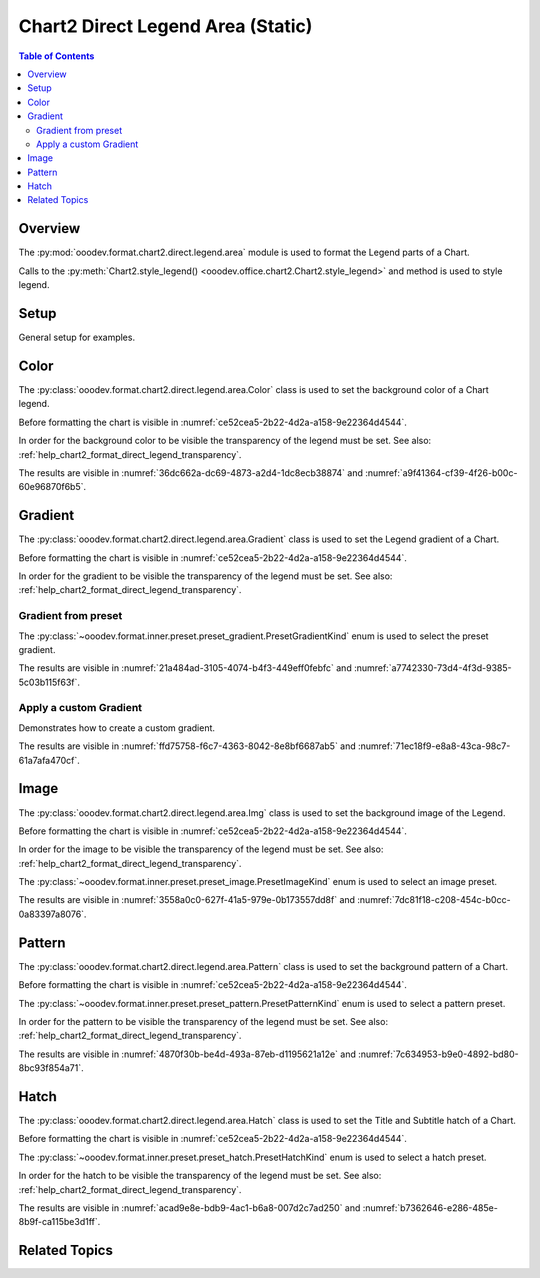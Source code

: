.. _help_chart2_format_direct_static_legend_area:

Chart2 Direct Legend Area (Static)
==================================

.. contents:: Table of Contents
    :local:
    :backlinks: top
    :depth: 2

Overview
--------

The :py:mod:`ooodev.format.chart2.direct.legend.area` module is used to format the Legend parts of a Chart.

Calls to the :py:meth:`Chart2.style_legend() <ooodev.office.chart2.Chart2.style_legend>` and method is used to style legend.

.. seealso::

    - :ref:`help_chart2_format_direct_legend_area`

Setup
-----

General setup for examples.

.. tabs::

    .. code-tab:: python

        import uno
        from ooodev.format.chart2.direct.legend.area import Color as LegendAreaColor
        from ooodev.format.chart2.direct.legend.transparency import Transparency as LegendTransparency
        from ooodev.format.chart2.direct.general.borders import LineProperties as ChartLineProperties
        from ooodev.format.chart2.direct.general.area import Gradient as ChartGradient
        from ooodev.format.chart2.direct.general.area import GradientStyle, ColorRange
        from ooodev.office.calc import Calc
        from ooodev.office.chart2 import Chart2
        from ooodev.utils.color import StandardColor
        from ooodev.utils.gui import GUI
        from ooodev.utils.kind.zoom_kind import ZoomKind
        from ooodev.loader.lo import Lo


        def main() -> int:
            with Lo.Loader(connector=Lo.ConnectPipe()):
                doc = Calc.open_doc("pie_chart.ods")
                GUI.set_visible(True, doc)
                Lo.delay(500)
                Calc.zoom(doc, ZoomKind.ZOOM_100_PERCENT)

                sheet = Calc.get_active_sheet()

                Calc.goto_cell(cell_name="A1", doc=doc)
                chart_doc = Chart2.get_chart_doc(sheet=sheet, chart_name="pie_chart")

                chart_bdr_line = ChartLineProperties(color=StandardColor.BRICK, width=1)
                chart_grad = ChartGradient(
                    chart_doc=chart_doc,
                    step_count=64,
                    style=GradientStyle.SQUARE,
                    angle=45,
                    grad_color=ColorRange(StandardColor.GREEN_DARK4, StandardColor.TEAL_LIGHT2),
                )
                Chart2.style_background(chart_doc=chart_doc, styles=[chart_grad, chart_bdr_line])

                legend_color_style = LegendAreaColor(color=StandardColor.GREEN_LIGHT2)
                legend_bg_transparency_style = LegendTransparency(0)
                Chart2.style_legend(
                    chart_doc=chart_doc, styles=[legend_bg_transparency_style, legend_color_style]
                )

                Lo.delay(1_000)
                Lo.close_doc(doc)
            return 0


        if __name__ == "__main__":
            SystemExit(main())

Color
-----

The :py:class:`ooodev.format.chart2.direct.legend.area.Color` class is used to set the background color of a Chart legend.

Before formatting the chart is visible in :numref:`ce52cea5-2b22-4d2a-a158-9e22364d4544`.

In order for the background color to be visible the transparency of the legend must be set. See also: :ref:`help_chart2_format_direct_legend_transparency`.

.. tabs::

    .. code-tab:: python
        :emphasize-lines: 1,5

        from ooodev.format.chart2.direct.legend.area import Color as LegendAreaColor
        from ooodev.format.chart2.direct.legend.transparency import Transparency as LegendTransparency
        # ... other code

        legend_color_style = LegendAreaColor(color=StandardColor.GREEN_LIGHT2)
        legend_bg_transparency_style = LegendTransparency(0)
        Chart2.style_legend(
            chart_doc=chart_doc, styles=[legend_bg_transparency_style, legend_color_style]
        )

    .. only:: html

        .. cssclass:: tab-none

            .. group-tab:: None

The results are visible in :numref:`36dc662a-dc69-4873-a2d4-1dc8ecb38874` and :numref:`a9f41364-cf39-4f26-b00c-60e96870f6b5`.


.. cssclass:: screen_shot

    .. _36dc662a-dc69-4873-a2d4-1dc8ecb38874:

    .. figure:: https://github.com/Amourspirit/python_ooo_dev_tools/assets/4193389/36dc662a-dc69-4873-a2d4-1dc8ecb38874
        :alt: Chart with Legend Area Color set
        :figclass: align-center
        :width: 450px

        Chart with Legend Area Color set

.. cssclass:: screen_shot

    .. _a9f41364-cf39-4f26-b00c-60e96870f6b5:

    .. figure:: https://github.com/Amourspirit/python_ooo_dev_tools/assets/4193389/a9f41364-cf39-4f26-b00c-60e96870f6b5
        :alt: Chart Legend Area Color Dialog
        :figclass: align-center
        :width: 450px

        Chart Legend Area Color Dialog

Gradient
--------

The :py:class:`ooodev.format.chart2.direct.legend.area.Gradient` class is used to set the Legend gradient of a Chart.

Before formatting the chart is visible in :numref:`ce52cea5-2b22-4d2a-a158-9e22364d4544`.

In order for the gradient to be visible the transparency of the legend must be set. See also: :ref:`help_chart2_format_direct_legend_transparency`.

Gradient from preset
^^^^^^^^^^^^^^^^^^^^

The :py:class:`~ooodev.format.inner.preset.preset_gradient.PresetGradientKind` enum is used to select the preset gradient.

.. tabs::

    .. code-tab:: python
        :emphasize-lines: 1,2,6,7,8

        from ooodev.format.chart2.direct.legend.area import Gradient as LegendAreaGradient
        from ooodev.format.chart2.direct.legend.area import Gradient as PresetGradientKind
        from ooodev.format.chart2.direct.legend.transparency import Transparency as LegendTransparency
        # ... other code

        legend_area_gradient_style = LegendAreaGradient.from_preset(
            chart_doc=chart_doc, preset=PresetGradientKind.NEON_LIGHT
        )
        legend_bg_transparency_style = LegendTransparency(0)
        Chart2.style_legend(
            chart_doc=chart_doc, styles=[legend_bg_transparency_style, legend_area_gradient_style]
        )

    .. only:: html

        .. cssclass:: tab-none

            .. group-tab:: None

The results are visible in :numref:`21a484ad-3105-4074-b4f3-449eff0febfc` and :numref:`a7742330-73d4-4f3d-9385-5c03b115f63f`.


.. cssclass:: screen_shot

    .. _21a484ad-3105-4074-b4f3-449eff0febfc:

    .. figure:: https://github.com/Amourspirit/python_ooo_dev_tools/assets/4193389/21a484ad-3105-4074-b4f3-449eff0febfc
        :alt: Chart with gradient Legend
        :figclass: align-center
        :width: 450px

        Chart with gradient Legend

.. cssclass:: screen_shot

    .. _a7742330-73d4-4f3d-9385-5c03b115f63f:

    .. figure:: https://github.com/Amourspirit/python_ooo_dev_tools/assets/4193389/a7742330-73d4-4f3d-9385-5c03b115f63f
        :alt: Chart Area Legend Gradient Dialog
        :figclass: align-center
        :width: 450px

        Chart Area Legend Gradient Dialog


Apply a custom Gradient
^^^^^^^^^^^^^^^^^^^^^^^

Demonstrates how to create a custom gradient.

.. tabs::

    .. code-tab:: python
        :emphasize-lines: 1,5,6,7,8,9,10,11

        from ooodev.format.chart2.direct.legend.area import Gradient as LegendAreaGradient
        from ooodev.format.chart2.direct.legend.transparency import Transparency as LegendTransparency
        # ... other code

        legend_area_gradient_style = LegendAreaGradient(
            chart_doc=chart_doc,
            step_count=64,
            style=GradientStyle.SQUARE,
            angle=45,
            grad_color=ColorRange(StandardColor.BRICK_LIGHT1, StandardColor.TEAL_DARK1),
        )
        legend_bg_transparency_style = LegendTransparency(0)
        Chart2.style_legend(
            chart_doc=chart_doc, styles=[legend_bg_transparency_style, legend_area_gradient_style]
        )

    .. only:: html

        .. cssclass:: tab-none

            .. group-tab:: None

The results are visible in :numref:`ffd75758-f6c7-4363-8042-8e8bf6687ab5` and :numref:`71ec18f9-e8a8-43ca-98c7-61a7afa470cf`.


.. cssclass:: screen_shot

    .. _ffd75758-f6c7-4363-8042-8e8bf6687ab5:

    .. figure:: https://github.com/Amourspirit/python_ooo_dev_tools/assets/4193389/ffd75758-f6c7-4363-8042-8e8bf6687ab5
        :alt: Chart Legend area with gradient Legend
        :figclass: align-center
        :width: 450px

        Chart Legend area with gradient Legend

.. cssclass:: screen_shot

    .. _71ec18f9-e8a8-43ca-98c7-61a7afa470cf:

    .. figure:: https://github.com/Amourspirit/python_ooo_dev_tools/assets/4193389/71ec18f9-e8a8-43ca-98c7-61a7afa470cf
        :alt: Chart Legend Area Gradient Dialog
        :figclass: align-center
        :width: 450px

        Chart Legend Area Gradient Dialog

Image
-----

The :py:class:`ooodev.format.chart2.direct.legend.area.Img` class is used to set the background image of the Legend.

Before formatting the chart is visible in :numref:`ce52cea5-2b22-4d2a-a158-9e22364d4544`.

In order for the image to be visible the transparency of the legend must be set. See also: :ref:`help_chart2_format_direct_legend_transparency`.

The :py:class:`~ooodev.format.inner.preset.preset_image.PresetImageKind` enum is used to select an image preset.

.. tabs::

    .. code-tab:: python
        :emphasize-lines: 1,5,6,7

        from ooodev.format.chart2.direct.legend.area import Img as LegendAreaImg, PresetImageKind
        from ooodev.format.chart2.direct.legend.transparency import Transparency as LegendTransparency
        # ... other code

        legend_img_style = LegendAreaImg.from_preset(
            chart_doc=chart_doc, preset=PresetImageKind.PARCHMENT_PAPER
        )
        legend_bg_transparency_style = LegendTransparency(0)
        Chart2.style_legend(
            chart_doc=chart_doc, styles=[legend_bg_transparency_style, legend_img_style]
        )

    .. only:: html

        .. cssclass:: tab-none

            .. group-tab:: None

The results are visible in :numref:`3558a0c0-627f-41a5-979e-0b173557dd8f` and :numref:`7dc81f18-c208-454c-b0cc-0a83397a8076`.

.. cssclass:: screen_shot

    .. _3558a0c0-627f-41a5-979e-0b173557dd8f:

    .. figure:: https://github.com/Amourspirit/python_ooo_dev_tools/assets/4193389/3558a0c0-627f-41a5-979e-0b173557dd8f
        :alt: Chart Legend with background image
        :figclass: align-center
        :width: 450px

        Chart Legend with background image

.. cssclass:: screen_shot

    .. _7dc81f18-c208-454c-b0cc-0a83397a8076:

    .. figure:: https://github.com/Amourspirit/python_ooo_dev_tools/assets/4193389/7dc81f18-c208-454c-b0cc-0a83397a8076
        :alt: Chart Area Legend Image Dialog
        :figclass: align-center
        :width: 450px

        Chart Area Legend Image Dialog

Pattern
-------

The :py:class:`ooodev.format.chart2.direct.legend.area.Pattern` class is used to set the background pattern of a Chart.

Before formatting the chart is visible in :numref:`ce52cea5-2b22-4d2a-a158-9e22364d4544`.

The :py:class:`~ooodev.format.inner.preset.preset_pattern.PresetPatternKind` enum is used to select a pattern preset.

In order for the pattern to be visible the transparency of the legend must be set. See also: :ref:`help_chart2_format_direct_legend_transparency`.

.. tabs::

    .. code-tab:: python
        :emphasize-lines: 1,2,6,7,8

        from ooodev.format.chart2.direct.legend.area import Pattern as LegendAreaPattern
        from ooodev.format.chart2.direct.legend.area import PresetPatternKind
        from ooodev.format.chart2.direct.legend.transparency import Transparency as LegendTransparency
        # ... other code

        legend_pattern_style = LegendAreaPattern.from_preset(
            chart_doc=chart_doc, preset=PresetPatternKind.HORIZONTAL_BRICK
        )
        legend_bg_transparency_style = LegendTransparency(0)
        Chart2.style_legend(
            chart_doc=chart_doc, styles=[legend_bg_transparency_style, legend_pattern_style]
        )

    .. only:: html

        .. cssclass:: tab-none

            .. group-tab:: None

The results are visible in :numref:`4870f30b-be4d-493a-87eb-d1195621a12e` and :numref:`7c634953-b9e0-4892-bd80-8bc93f854a71`.


.. cssclass:: screen_shot

    .. _4870f30b-be4d-493a-87eb-d1195621a12e:

    .. figure:: https://github.com/Amourspirit/python_ooo_dev_tools/assets/4193389/4870f30b-be4d-493a-87eb-d1195621a12e
        :alt: Chart Legend with pattern
        :figclass: align-center
        :width: 450px

        Chart Legend with pattern

.. cssclass:: screen_shot

    .. _7c634953-b9e0-4892-bd80-8bc93f854a71:

    .. figure:: https://github.com/Amourspirit/python_ooo_dev_tools/assets/4193389/7c634953-b9e0-4892-bd80-8bc93f854a71
        :alt: Chart Area Legend Pattern Dialog
        :figclass: align-center
        :width: 450px

        Chart Area Legend Pattern Dialog

Hatch
-----

The :py:class:`ooodev.format.chart2.direct.legend.area.Hatch` class is used to set the Title and Subtitle hatch of a Chart.

Before formatting the chart is visible in :numref:`ce52cea5-2b22-4d2a-a158-9e22364d4544`.

The :py:class:`~ooodev.format.inner.preset.preset_hatch.PresetHatchKind` enum is used to select a hatch preset.

In order for the hatch to be visible the transparency of the legend must be set. See also: :ref:`help_chart2_format_direct_legend_transparency`.

.. tabs::

    .. code-tab:: python
        :emphasize-lines: 1,5,6,7

        from ooodev.format.chart2.direct.legend.area import Hatch as LegendAreaHatch, PresetHatchKind
        from ooodev.format.chart2.direct.legend.transparency import Transparency as LegendTransparency
        # ... other code

        legend_hatch_style = LegendAreaHatch.from_preset(
            chart_doc=chart_doc, preset=PresetHatchKind.YELLOW_45_DEGREES_CROSSED
        )
        legend_bg_transparency_style = LegendTransparency(0)
        Chart2.style_legend(
            chart_doc=chart_doc, styles=[legend_bg_transparency_style, legend_hatch_style]
        )

    .. only:: html

        .. cssclass:: tab-none

            .. group-tab:: None

The results are visible in :numref:`acad9e8e-bdb9-4ac1-b6a8-007d2c7ad250` and :numref:`b7362646-e286-485e-8b9f-ca115be3d1ff`.

.. cssclass:: screen_shot

    .. _acad9e8e-bdb9-4ac1-b6a8-007d2c7ad250:

    .. figure:: https://github.com/Amourspirit/python_ooo_dev_tools/assets/4193389/acad9e8e-bdb9-4ac1-b6a8-007d2c7ad250
        :alt: Chart Legend with hatch
        :figclass: align-center
        :width: 450px

        Chart Legend with hatch

.. cssclass:: screen_shot

    .. _b7362646-e286-485e-8b9f-ca115be3d1ff:

    .. figure:: https://github.com/Amourspirit/python_ooo_dev_tools/assets/4193389/b7362646-e286-485e-8b9f-ca115be3d1ff
        :alt: Chart Title Hatch Dialog
        :figclass: align-center
        :width: 450px

        Chart Title Hatch Dialog

Related Topics
--------------

.. seealso::

    .. cssclass:: ul-list

        - :ref:`part05`
        - :ref:`help_chart2_format_direct_legend_area`
        - :ref:`help_format_format_kinds`
        - :ref:`help_format_coding_style`
        - :ref:`help_chart2_format_direct_general`
        - :ref:`help_chart2_format_direct_general_area`
        - :ref:`help_chart2_format_direct_legend_transparency`
        - :py:class:`~ooodev.utils.gui.GUI`
        - :py:class:`~ooodev.loader.Lo`
        - :py:class:`~ooodev.office.chart2.Chart2`
        - :py:meth:`Calc.dispatch_recalculate() <ooodev.office.calc.Calc.dispatch_recalculate>`
        - :py:class:`ooodev.format.chart2.direct.legend.area.Color`
        - :py:class:`ooodev.format.chart2.direct.legend.area.Gradient`
        - :py:class:`ooodev.format.chart2.direct.legend.area.Img`
        - :py:class:`ooodev.format.chart2.direct.legend.area.Pattern`
        - :py:class:`ooodev.format.chart2.direct.legend.area.Hatch`